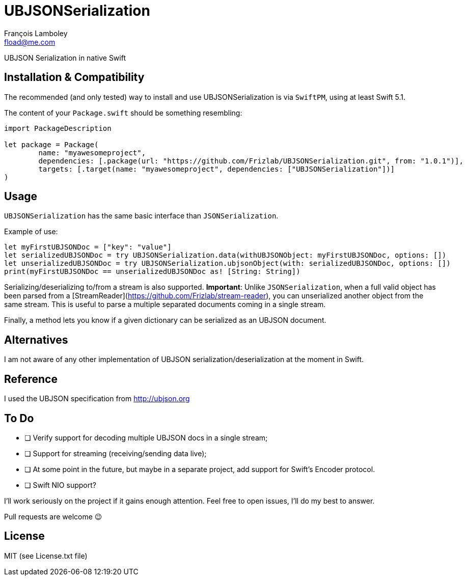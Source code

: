 = UBJSONSerialization
François Lamboley <fload@me.com>

UBJSON Serialization in native Swift

== Installation & Compatibility
The recommended (and only tested) way to install and use UBJSONSerialization is
via `SwiftPM`, using at least Swift 5.1.

The content of your `Package.swift` should be something resembling:
[source,swift]
----
import PackageDescription

let package = Package(
	name: "myawesomeproject",
	dependencies: [.package(url: "https://github.com/Frizlab/UBJSONSerialization.git", from: "1.0.1")],
	targets: [.target(name: "myawesomeproject", dependencies: ["UBJSONSerialization"])]
)
----

== Usage
`UBJSONSerialization` has the same basic interface than `JSONSerialization`.

Example of use:
[source,swift]
----
let myFirstUBJSONDoc = ["key": "value"]
let serializedUBJSONDoc = try UBJSONSerialization.data(withUBJSONObject: myFirstUBJSONDoc, options: [])
let unserializedUBJSONDoc = try UBJSONSerialization.ubjsonObject(with: serializedUBJSONDoc, options: [])
print(myFirstUBJSONDoc == unserializedUBJSONDoc as! [String: String])
----

Serializing/deserializing to/from a stream is also supported.
*Important*: Unlike `JSONSerialization`, when a full valid object has been parsed
from a [StreamReader](https://github.com/Frizlab/stream-reader), you can unserialized
another object from the same stream. This is useful to parse a multiple separated
documents coming in a single stream.

Finally, a method lets you know if a given dictionary can be serialized as an
UBJSON document.

== Alternatives
I am not aware of any other implementation of UBJSON serialization/deserialization at
the moment in Swift.

== Reference
I used the UBJSON specification from http://ubjson.org

== To Do
* [ ] Verify support for decoding multiple UBJSON docs in a single stream;
* [ ] Support for streaming (receiving/sending data live);
* [ ] At some point in the future, but maybe in a separate project, add support
for Swift’s Encoder protocol.
* [ ] Swift NIO support?

I’ll work seriously on the project if it gains enough attention. Feel free to
open issues, I’ll do my best to answer.

Pull requests are welcome 😉

== License
MIT (see License.txt file)
